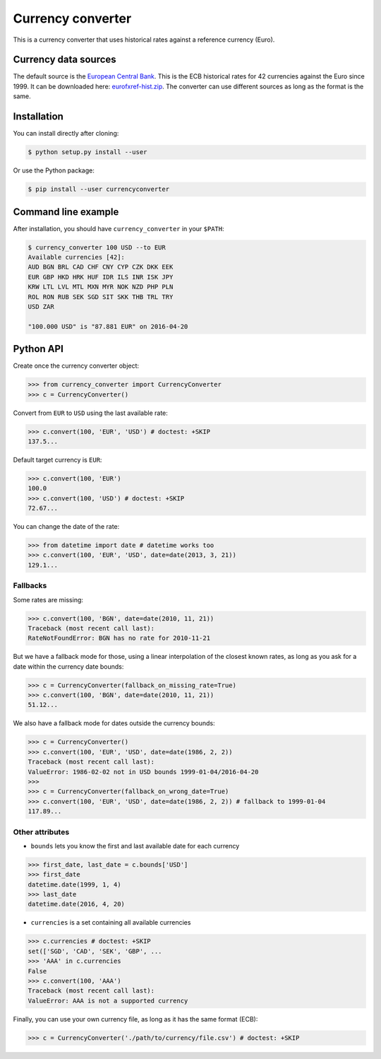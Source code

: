 Currency converter
==================

This is a currency converter that uses historical rates against a reference currency (Euro).

Currency data sources
---------------------

The default source is the `European Central Bank <http://www.ecb.int/>`_. This is the ECB historical rates for 42 currencies against the Euro since 1999.
It can be downloaded here: `eurofxref-hist.zip <http://www.ecb.int/stats/eurofxref/eurofxref-hist.zip>`_.
The converter can use different sources as long as the format is the same.

Installation
------------

You can install directly after cloning:

.. code-block:: bash

 $ python setup.py install --user

Or use the Python package:

.. code-block:: bash

  $ pip install --user currencyconverter

Command line example
--------------------

After installation, you should have ``currency_converter`` in your ``$PATH``:

.. code-block:: bash

 $ currency_converter 100 USD --to EUR
 Available currencies [42]:
 AUD BGN BRL CAD CHF CNY CYP CZK DKK EEK
 EUR GBP HKD HRK HUF IDR ILS INR ISK JPY
 KRW LTL LVL MTL MXN MYR NOK NZD PHP PLN
 ROL RON RUB SEK SGD SIT SKK THB TRL TRY
 USD ZAR

 "100.000 USD" is "87.881 EUR" on 2016-04-20

Python API
----------

Create once the currency converter object:

.. code-block:: python

    >>> from currency_converter import CurrencyConverter
    >>> c = CurrencyConverter()

Convert from ``EUR`` to ``USD`` using the last available rate:

.. code-block:: python

    >>> c.convert(100, 'EUR', 'USD') # doctest: +SKIP
    137.5...

Default target currency is ``EUR``:

.. code-block:: python

    >>> c.convert(100, 'EUR')
    100.0
    >>> c.convert(100, 'USD') # doctest: +SKIP
    72.67...

You can change the date of the rate:

.. code-block:: python

    >>> from datetime import date # datetime works too
    >>> c.convert(100, 'EUR', 'USD', date=date(2013, 3, 21))
    129.1...

Fallbacks
~~~~~~~~~

Some rates are missing:

.. code-block:: python

    >>> c.convert(100, 'BGN', date=date(2010, 11, 21))
    Traceback (most recent call last):
    RateNotFoundError: BGN has no rate for 2010-11-21

But we have a fallback mode for those, using a linear interpolation of the
closest known rates, as long as you ask for a date within the currency date bounds:

.. code-block:: python

    >>> c = CurrencyConverter(fallback_on_missing_rate=True)
    >>> c.convert(100, 'BGN', date=date(2010, 11, 21))
    51.12...

We also have a fallback mode for dates outside the currency bounds:

.. code-block:: python

    >>> c = CurrencyConverter()
    >>> c.convert(100, 'EUR', 'USD', date=date(1986, 2, 2))
    Traceback (most recent call last):
    ValueError: 1986-02-02 not in USD bounds 1999-01-04/2016-04-20
    >>> 
    >>> c = CurrencyConverter(fallback_on_wrong_date=True)
    >>> c.convert(100, 'EUR', 'USD', date=date(1986, 2, 2)) # fallback to 1999-01-04
    117.89...

Other attributes
~~~~~~~~~~~~~~~~

+ ``bounds`` lets you know the first and last available date for each currency

.. code-block:: python

    >>> first_date, last_date = c.bounds['USD']
    >>> first_date
    datetime.date(1999, 1, 4)
    >>> last_date
    datetime.date(2016, 4, 20)

+ ``currencies`` is a set containing all available currencies

.. code-block:: python

    >>> c.currencies # doctest: +SKIP
    set(['SGD', 'CAD', 'SEK', 'GBP', ...
    >>> 'AAA' in c.currencies
    False
    >>> c.convert(100, 'AAA')
    Traceback (most recent call last):
    ValueError: AAA is not a supported currency

Finally, you can use your own currency file, as long as it has the same format (ECB):

.. code-block:: python

    >>> c = CurrencyConverter('./path/to/currency/file.csv') # doctest: +SKIP

